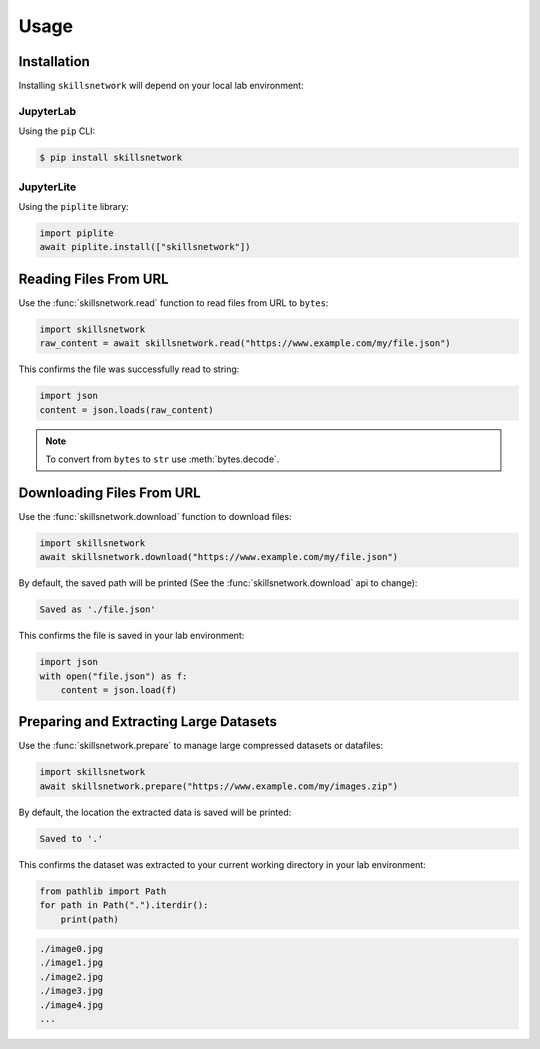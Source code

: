 Usage
=====

.. _installation:

Installation
------------

Installing ``skillsnetwork`` will depend on your local lab environment:

JupyterLab
++++++++++

Using the ``pip`` CLI:

.. code-block:: console

   $ pip install skillsnetwork

JupyterLite
+++++++++++

Using the ``piplite`` library:

.. code-block:: python

   import piplite
   await piplite.install(["skillsnetwork"])

Reading Files From URL
----------------------

Use the :func:`skillsnetwork.read` function to read files from URL to ``bytes``:

.. code-block:: python

   import skillsnetwork
   raw_content = await skillsnetwork.read("https://www.example.com/my/file.json")

This confirms the file was successfully read to string:

.. code-block:: python
   
   import json
   content = json.loads(raw_content)

.. note::

   To convert from ``bytes`` to ``str`` use :meth:`bytes.decode`.

Downloading Files From URL
--------------------------

Use the :func:`skillsnetwork.download` function to download files:

.. code-block:: python

   import skillsnetwork
   await skillsnetwork.download("https://www.example.com/my/file.json")

By default, the saved path will be printed (See the :func:`skillsnetwork.download` api to change):

.. code-block:: console

   Saved as './file.json'

This confirms the file is saved in your lab environment:

.. code-block:: python
   
   import json
   with open("file.json") as f:
       content = json.load(f)

Preparing and Extracting Large Datasets
---------------------------------------

Use the :func:`skillsnetwork.prepare` to manage large compressed datasets or datafiles:

.. code-block:: python

   import skillsnetwork
   await skillsnetwork.prepare("https://www.example.com/my/images.zip")

By default, the location the extracted data is saved will be printed:

.. code-block:: console

   Saved to '.'

This confirms the dataset was extracted to your current working directory in your lab environment:

.. code-block:: python
   
   from pathlib import Path
   for path in Path(".").iterdir():
       print(path)

.. code-block:: console

   ./image0.jpg
   ./image1.jpg
   ./image2.jpg
   ./image3.jpg
   ./image4.jpg
   ...
